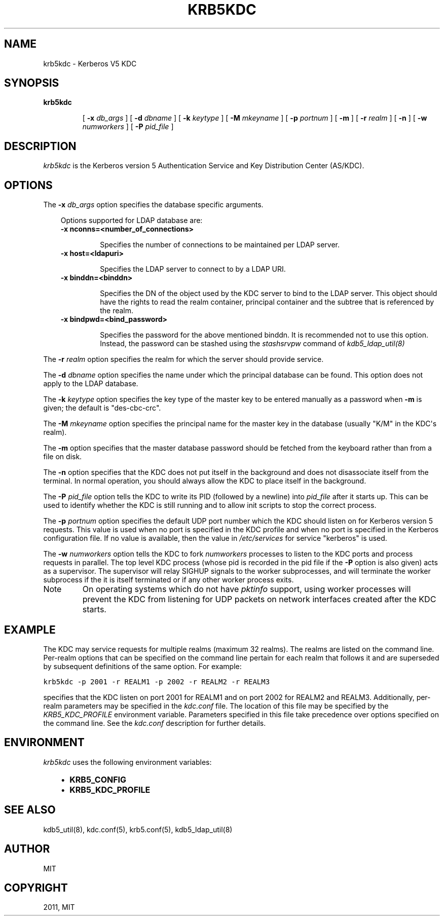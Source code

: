 .TH "KRB5KDC" "8" "January 06, 2012" "0.0.1" "MIT Kerberos"
.SH NAME
krb5kdc \- Kerberos V5 KDC
.
.nr rst2man-indent-level 0
.
.de1 rstReportMargin
\\$1 \\n[an-margin]
level \\n[rst2man-indent-level]
level margin: \\n[rst2man-indent\\n[rst2man-indent-level]]
-
\\n[rst2man-indent0]
\\n[rst2man-indent1]
\\n[rst2man-indent2]
..
.de1 INDENT
.\" .rstReportMargin pre:
. RS \\$1
. nr rst2man-indent\\n[rst2man-indent-level] \\n[an-margin]
. nr rst2man-indent-level +1
.\" .rstReportMargin post:
..
.de UNINDENT
. RE
.\" indent \\n[an-margin]
.\" old: \\n[rst2man-indent\\n[rst2man-indent-level]]
.nr rst2man-indent-level -1
.\" new: \\n[rst2man-indent\\n[rst2man-indent-level]]
.in \\n[rst2man-indent\\n[rst2man-indent-level]]u
..
.\" Man page generated from reStructeredText.
.
.SH SYNOPSIS
.INDENT 0.0
.TP
.B \fBkrb5kdc\fP
.sp
[  \fB\-x\fP  \fIdb_args\fP ]
[ \fB\-d\fP \fIdbname\fP ]
[ \fB\-k\fP \fIkeytype\fP ]
[ \fB\-M\fP \fImkeyname\fP ]
[ \fB\-p\fP \fIportnum\fP ]
[ \fB\-m\fP ]
[ \fB\-r\fP \fIrealm\fP ]
[ \fB\-n\fP ]
[ \fB\-w\fP \fInumworkers\fP ]
[ \fB\-P\fP \fIpid_file\fP ]
.UNINDENT
.SH DESCRIPTION
.sp
\fIkrb5kdc\fP is the Kerberos version 5 Authentication Service and Key Distribution Center (AS/KDC).
.SH OPTIONS
.sp
The \fB\-x\fP \fIdb_args\fP option specifies the database specific arguments.
.INDENT 0.0
.INDENT 3.5
.sp
Options supported for LDAP database are:
.INDENT 0.0
.TP
.B \fB\-x\fP nconns=<number_of_connections>
.sp
Specifies the number of connections to be maintained per LDAP server.
.TP
.B \fB\-x\fP host=<ldapuri>
.sp
Specifies the LDAP server to connect to by a LDAP URI.
.TP
.B \fB\-x\fP binddn=<binddn>
.sp
Specifies the DN of the object used by the KDC server to bind to the LDAP server.
This object should have the rights to read the realm container, principal container and
the subtree that is referenced by the realm.
.TP
.B \fB\-x\fP bindpwd=<bind_password>
.sp
Specifies the password for the above mentioned binddn.
It is recommended not to use this option. Instead, the password can be
stashed using the \fIstashsrvpw\fP command of \fIkdb5_ldap_util(8)\fP
.UNINDENT
.UNINDENT
.UNINDENT
.sp
The \fB\-r\fP \fIrealm\fP option specifies the realm for which the server should provide service.
.sp
The \fB\-d\fP \fIdbname\fP option specifies the name under which the principal database can be found.
This option does not apply to the LDAP database.
.sp
The \fB\-k\fP \fIkeytype\fP option specifies the key type of the master key to be entered manually
as a password when \fB\-m\fP is given;  the default is "des\-cbc\-crc".
.sp
The \fB\-M\fP \fImkeyname\fP option specifies the principal name for the master key
in the database (usually "K/M" in the KDC\(aqs realm).
.sp
The \fB\-m\fP option specifies that the master database password should be fetched
from the keyboard rather than from a file on disk.
.sp
The \fB\-n\fP option specifies that the KDC does not put itself in the background
and does not disassociate itself from the terminal.
In normal operation, you should always allow the KDC to place itself in the background.
.sp
The \fB\-P\fP \fIpid_file\fP option tells the KDC to write its PID (followed by a newline)
into \fIpid_file\fP after it starts up.
This can be used to identify whether the KDC is still running and to allow
init scripts to stop the correct process.
.sp
The \fB\-p\fP \fIportnum\fP option specifies the default UDP port number which the KDC
should listen on for Kerberos version 5 requests.
This value is used when no port is specified in the KDC profile and
when no port is specified in the Kerberos configuration file.
If no value is available, then the value in \fI/etc/services\fP for service "kerberos" is used.
.sp
The \fB\-w\fP \fInumworkers\fP option tells the KDC to fork \fInumworkers\fP processes
to listen to the KDC ports and process requests in parallel.
The top level KDC process (whose pid is recorded in the pid file
if the \fB\-P\fP option is also given) acts as a supervisor.
The supervisor will relay SIGHUP signals to the worker subprocesses,
and will terminate the worker subprocess if the it is itself terminated or
if any other worker process exits.
.IP Note
.
On operating systems which do not have \fIpktinfo\fP support,
using worker processes will prevent the KDC from listening
for UDP packets on network interfaces created after the KDC starts.
.RE
.SH EXAMPLE
.sp
The KDC may service requests for multiple realms (maximum 32 realms).
The realms are listed on the command line.
Per\-realm options that can be specified on the command line pertain for each realm
that follows it and are superseded by subsequent definitions of the same option.
For example:
.sp
.nf
.ft C
krb5kdc \-p 2001 \-r REALM1 \-p 2002 \-r REALM2 \-r REALM3
.ft P
.fi
.sp
specifies that the KDC listen on port 2001 for REALM1 and on port 2002 for REALM2 and REALM3.
Additionally, per\-realm parameters may be specified in the \fIkdc.conf\fP file.
The location of this file may be specified by the \fIKRB5_KDC_PROFILE\fP environment variable.
Parameters specified in this file take precedence over options specified on the command line.
See the \fIkdc.conf\fP description for further details.
.SH ENVIRONMENT
.sp
\fIkrb5kdc\fP uses the following environment variables:
.INDENT 0.0
.INDENT 3.5
.INDENT 0.0
.IP \(bu 2
.
\fBKRB5_CONFIG\fP
.IP \(bu 2
.
\fBKRB5_KDC_PROFILE\fP
.UNINDENT
.UNINDENT
.UNINDENT
.SH SEE ALSO
.sp
kdb5_util(8), kdc.conf(5), krb5.conf(5), kdb5_ldap_util(8)
.SH AUTHOR
MIT
.SH COPYRIGHT
2011, MIT
.\" Generated by docutils manpage writer.
.
